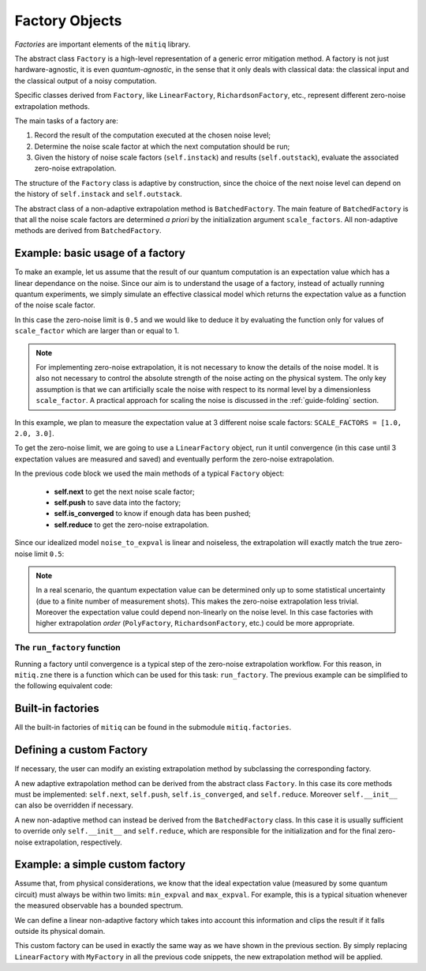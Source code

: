 .. mitiq documentation file

.. _guide-factories:

*********************************************
Factory Objects
*********************************************

*Factories* are important elements of the ``mitiq`` library.

The abstract class ``Factory`` is a high-level representation of a generic error mitigation method.
A factory is not just hardware-agnostic, it is even *quantum-agnostic*,
in the sense that it only deals with classical data: the classical input and the classical output of a
noisy computation.

Specific classes derived from ``Factory``, like ``LinearFactory``, ``RichardsonFactory``, etc., represent
different zero-noise extrapolation methods.

The main tasks of a factory are:

1. Record the result of the computation executed at the chosen noise level;

2. Determine the noise scale factor at which the next computation should be run;

3. Given the history of noise scale factors (``self.instack``) and results (``self.outstack``),
   evaluate the associated zero-noise extrapolation.

The structure of the ``Factory`` class is adaptive by construction, since the choice of the next noise
level can depend on the history of ``self.instack`` and ``self.outstack``.

The abstract class of a non-adaptive extrapolation method is ``BatchedFactory``.
The main feature of ``BatchedFactory`` is that all the noise scale factors are determined
*a priori* by the initialization argument ``scale_factors``.
All non-adaptive methods are derived from ``BatchedFactory``.


=============================================
Example: basic usage of a factory
=============================================

To make an example, let us assume that the result of our quantum computation is an expectation
value which has a linear dependance on the noise.
Since our aim is to understand the usage of a factory, instead of actually running quantum experiments,
we simply simulate an effective classical model which returns the expectation value as a function of the
noise scale factor.

.. testcode::

   def noise_to_expval(scale_factor: float) -> float:
      """A simple linear model for the expectation value."""
      ZERO_NOISE_LIMIT = 0.5
      NOISE_ERROR = 0.7
      return ZERO_NOISE_LIMIT + NOISE_ERROR * scale_factor

In this case the zero-noise limit is ``0.5`` and we would like to deduce it by evaluating
the function only for values of ``scale_factor`` which are larger than or equal to 1.

.. note::

   For implementing zero-noise extrapolation, it is not necessary to know the details of the
   noise model. It is also not necessary to control the absolute strength of the noise
   acting on the physical system. The only key assumption is that we can artificially scale the noise
   with respect to its normal level by a dimensionless ``scale_factor``.
   A practical approach for scaling the noise is discussed in the :ref:`guide-folding` section.


In this example, we plan to measure the expectation value at 3 different noise scale
factors: ``SCALE_FACTORS = [1.0, 2.0, 3.0]``.

To get the zero-noise limit, we are going to use a ``LinearFactory`` object, run it until convergence
(in this case until 3 expectation values are measured and saved) and eventually perform the zero-noise extrapolation.

.. testcode::

   from mitiq.factories import LinearFactory

   # Some fixed noise scale factors
   SCALE_FACTORS = [1.0, 2.0, 3.0]

   # Instantiate a LinearFactory object
   fac = LinearFactory(SCALE_FACTORS)

   # Run the factory until convergence
   while not fac.is_converged():
      # Get the next noise scale factor from the factory
      next_scale_factor = fac.next()
      # Evaluate the expectation value
      expval = noise_to_expval(next_scale_factor)
      # Save the noise scale factor and the result into the factory
      fac.push(next_scale_factor, expval)

   # Evaluate the zero-noise extrapolation.
   zn_limit = fac.reduce()
   print(f"{zn_limit:.3}")

.. testoutput::

   0.5

In the previous code block we used the main methods of a typical ``Factory`` object:

   - **self.next** to get the next noise scale factor;
   - **self.push** to save data into the factory;
   - **self.is_converged** to know if enough data has been pushed;
   - **self.reduce** to get the zero-noise extrapolation.

Since our idealized model ``noise_to_expval`` is linear and noiseless,
the extrapolation will exactly match the true zero-noise limit ``0.5``:

.. testcode::

   print(f"The zero-noise extrapolation is: {zn_limit:.3}")

.. testoutput::

   The zero-noise extrapolation is: 0.5

.. note::

   In a real scenario, the quantum expectation value can be determined only up to some statistical uncertainty
   (due to a finite number of measurement shots). This makes the zero-noise extrapolation less trivial.
   Moreover the expectation value could depend non-linearly on the noise level. In this case
   factories with higher extrapolation *order* (``PolyFactory``, ``RichardsonFactory``, etc.)
   could be more appropriate.

^^^^^^^^^^^^^^^^^^^^^^^^^^^^^^^^^^^^^^^^^^^^^
The ``run_factory`` function
^^^^^^^^^^^^^^^^^^^^^^^^^^^^^^^^^^^^^^^^^^^^^

Running a factory until convergence is a typical step of the zero-noise extrapolation
workflow. For this reason, in ``mitiq.zne`` there is a function which can be used
for this task: ``run_factory``. The previous example can be simplified to the following
equivalent code:

.. testcode::

   from mitiq.factories import LinearFactory
   from mitiq.zne import run_factory

   # Some fixed noise scale factors
   SCALE_FACTORS = [1.0, 2.0, 3.0]
   # Instantiate a LinearFactory object
   fac = LinearFactory(SCALE_FACTORS)
   # Run the factory until convergence
   run_factory(fac, noise_to_expval)
   # Evaluate the zero-noise extrapolation.
   zn_limit = fac.reduce()
   print(f"The zero-noise extrapolation is: {zn_limit:.3}")

.. testoutput::

   The zero-noise extrapolation is: 0.5

=============================================
Built-in factories
=============================================

All the built-in factories of ``mitiq`` can be found in the submodule ``mitiq.factories``.

.. autosummary::
   :nosignatures:

   mitiq.factories.LinearFactory
   mitiq.factories.RichardsonFactory
   mitiq.factories.PolyFactory
   mitiq.factories.ExpFactory
   mitiq.factories.PolyExpFactory
   mitiq.factories.AdaExpFactory

=============================================
Defining a custom Factory
=============================================

If necessary, the user can modify an existing extrapolation method by subclassing
the corresponding factory.

A new adaptive extrapolation method can be derived from the abstract class ``Factory``.
In this case its core methods must be implemented:
``self.next``, ``self.push``, ``self.is_converged``, and ``self.reduce``.
Moreover ``self.__init__`` can also be overridden if necessary.

A new non-adaptive method can instead be derived from the ``BatchedFactory`` class.
In this case it is usually sufficient to override only ``self.__init__`` and
``self.reduce``, which are responsible for the initialization and for the
final zero-noise extrapolation, respectively.

=============================================
Example: a simple custom factory
=============================================

Assume that, from physical considerations, we know that the ideal expectation value
(measured by some quantum circuit) must always be within two limits: ``min_expval`` and ``max_expval``.
For example, this is a typical situation whenever the measured observable has a bounded
spectrum.

We can define a linear non-adaptive factory which takes into account this information
and clips the result if it falls outside its physical domain.

.. testcode::

   from typing import Iterable
   from mitiq.factories import BatchedFactory
   import numpy as np

   class MyFactory(BatchedFactory):
      """Factory object implementing a linear extrapolation taking
      into account that the expectation value must be within a given
      interval. If the zero-noise extrapolation falls outside the
      interval, its value is clipped.
      """

      def __init__(
            self,
            scale_factors: Iterable[float],
            min_expval: float,
            max_expval: float,
         ) -> None:
         """
         Args:
            scale_factors: The noise scale factors at which
                           expectation values should be measured.
            min_expval: The lower bound for the expectation value.
            min_expval: The upper bound for the expectation value.
         """
         super(MyFactory, self).__init__(scale_factors)
         self.min_expval = min_expval
         self.max_expval = max_expval

      def reduce(self) -> float:
         """
         Fits a line to the data with a least squared method.
         Extrapolates and, if necessary, clips.

         Returns:
            The clipped extrapolation to the zero-noise limit.
         """
         # Fit a line and get the intercept
         _, intercept = np.polyfit(self.instack, self.outstack, 1)

         # Return the clipped zero-noise extrapolation.
         return np.clip(intercept, self.min_expval, self.max_expval)

.. testcleanup::

   fac = MyFactory(SCALE_FACTORS, min_expval=-1.0, max_expval=1.0)
   run_factory(fac, noise_to_expval)
   assert np.isclose(fac.reduce(), 0.5)
   # Linear model with a large zero-noise limit
   noise_to_large_expval = lambda x : noise_to_expval(x) + 10.0
   run_factory(fac, noise_to_large_expval)
   assert np.isclose(fac.reduce(), 1.0)

This custom factory can be used in exactly the same way as we have
shown in the previous section. By simply replacing ``LinearFactory``
with ``MyFactory`` in all the previous code snippets, the new extrapolation
method will be applied.

